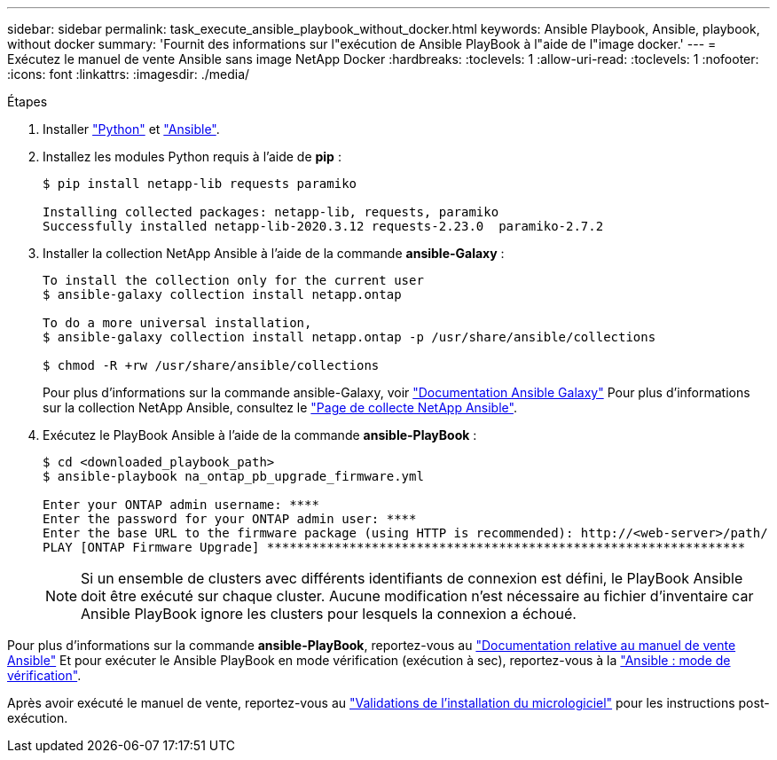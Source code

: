---
sidebar: sidebar 
permalink: task_execute_ansible_playbook_without_docker.html 
keywords: Ansible Playbook, Ansible, playbook, without docker 
summary: 'Fournit des informations sur l"exécution de Ansible PlayBook à l"aide de l"image docker.' 
---
= Exécutez le manuel de vente Ansible sans image NetApp Docker
:hardbreaks:
:toclevels: 1
:allow-uri-read: 
:toclevels: 1
:nofooter: 
:icons: font
:linkattrs: 
:imagesdir: ./media/


.Étapes
[role="lead"]
. Installer link:https://docs.python.org/3/using/windows.html["Python"^] et link:https://docs.ansible.com/ansible/latest/installation_guide/intro_installation.html["Ansible"^].
. Installez les modules Python requis à l'aide de *pip* :
+
[listing]
----
$ pip install netapp-lib requests paramiko
 
Installing collected packages: netapp-lib, requests, paramiko
Successfully installed netapp-lib-2020.3.12 requests-2.23.0  paramiko-2.7.2
----
. Installer la collection NetApp Ansible à l'aide de la commande *ansible-Galaxy* :
+
[listing]
----
To install the collection only for the current user
$ ansible-galaxy collection install netapp.ontap
 
To do a more universal installation,
$ ansible-galaxy collection install netapp.ontap -p /usr/share/ansible/collections

$ chmod -R +rw /usr/share/ansible/collections
----
+
Pour plus d'informations sur la commande ansible-Galaxy, voir link:https://docs.ansible.com/ansible/latest/cli/ansible-galaxy.html["Documentation Ansible Galaxy"^] Pour plus d'informations sur la collection NetApp Ansible, consultez le link:https://galaxy.ansible.com/netapp/ontap["Page de collecte NetApp Ansible"^].

. Exécutez le PlayBook Ansible à l'aide de la commande *ansible-PlayBook* :
+
[listing]
----
$ cd <downloaded_playbook_path>
$ ansible-playbook na_ontap_pb_upgrade_firmware.yml
 
Enter your ONTAP admin username: ****
Enter the password for your ONTAP admin user: ****
Enter the base URL to the firmware package (using HTTP is recommended): http://<web-server>/path/
PLAY [ONTAP Firmware Upgrade] ****************************************************************
----
+

NOTE: Si un ensemble de clusters avec différents identifiants de connexion est défini, le PlayBook Ansible doit être exécuté sur chaque cluster. Aucune modification n'est nécessaire au fichier d'inventaire car Ansible PlayBook ignore les clusters pour lesquels la connexion a échoué.



Pour plus d'informations sur la commande *ansible-PlayBook*, reportez-vous au link:https://docs.ansible.com/ansible/latest/cli/ansible-playbook.html["Documentation relative au manuel de vente Ansible"^] Et pour exécuter le Ansible PlayBook en mode vérification (exécution à sec), reportez-vous à la link:https://docs.ansible.com/ansible/latest/user_guide/playbooks_checkmode.html["Ansible : mode de vérification"^].

Après avoir exécuté le manuel de vente, reportez-vous au link:task_validate_firmware_installation.html["Validations de l'installation du micrologiciel"] pour les instructions post-exécution.
